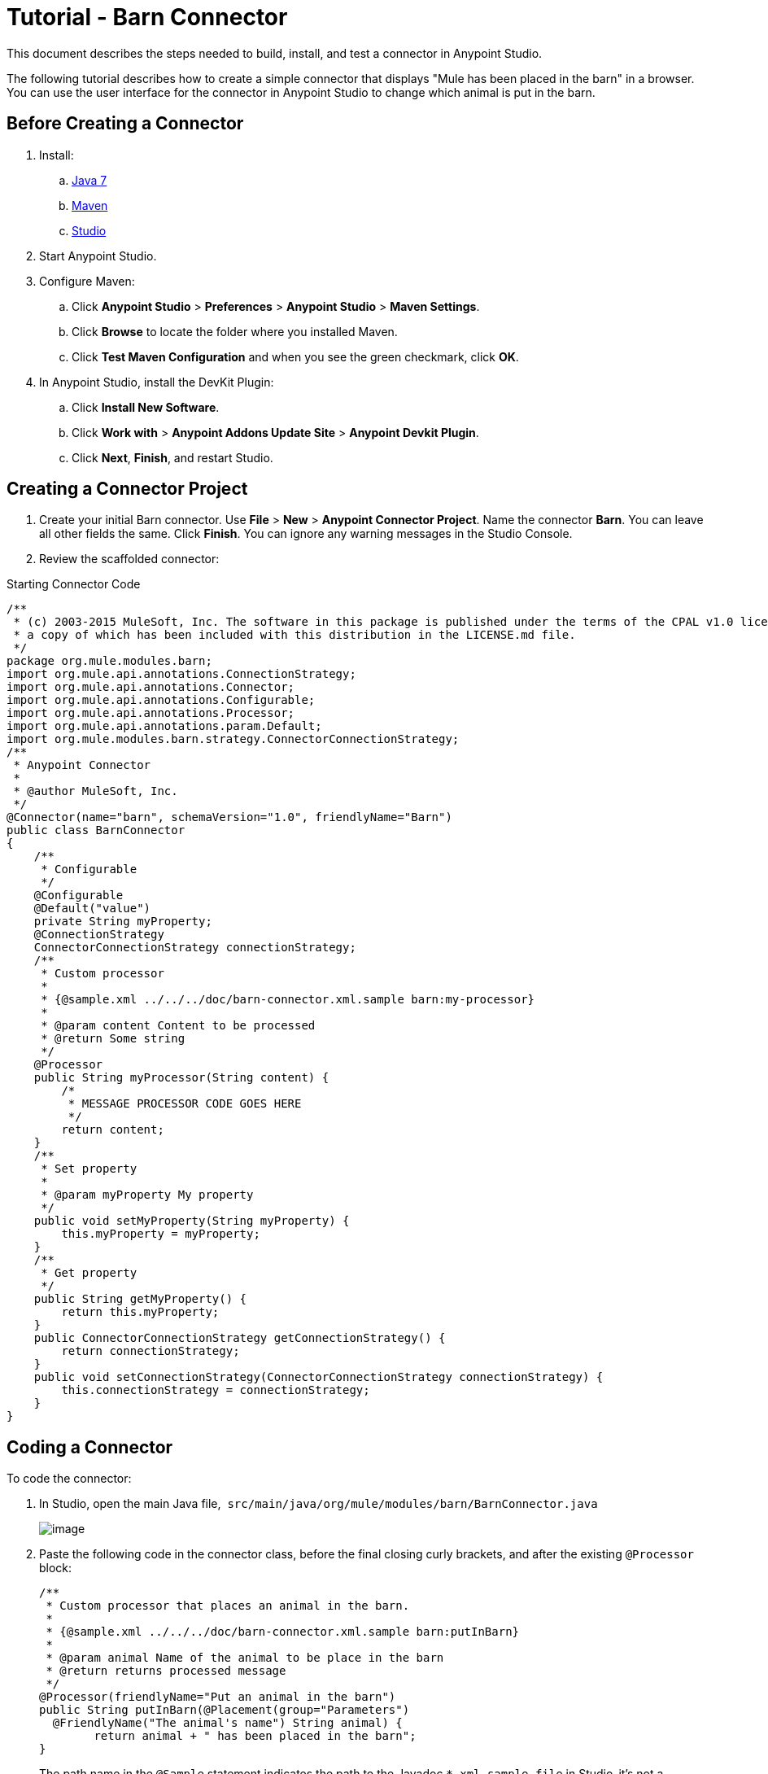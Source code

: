 = Tutorial - Barn Connector
:keywords: devkit, barn, connector, javadoc, studio, ui

This document describes the steps needed to build, install, and test a connector in Anypoint Studio. 

The following tutorial describes how to create a simple connector that displays "Mule has been placed in the barn" in a browser. You can use the user interface for the connector in Anypoint Studio to change which animal is put in the barn.

== Before Creating a Connector

. Install:
.. http://www.oracle.com/technetwork/java/javase/downloads/java-archive-downloads-javase7-521261.html[Java 7]
.. http://maven.apache.org/download.cgi[Maven]
.. http://www.mulesoft.org/download-mule-esb-community-edition[Studio]
. Start Anypoint Studio.
. Configure Maven: 
.. Click *Anypoint Studio* > *Preferences* > *Anypoint Studio* > *Maven Settings*. 
.. Click *Browse* to locate the folder where you installed Maven. 
.. Click *Test Maven Configuration* and when you see the green checkmark, click *OK*. 
. In Anypoint Studio, install the DevKit Plugin: 
.. Click *Install New Software*.
.. Click *Work with* > *Anypoint Addons Update Site* > *Anypoint Devkit Plugin*.
.. Click *Next*, *Finish*, and restart Studio.

== Creating a Connector Project

. Create your initial Barn connector. Use *File* > *New* > *Anypoint Connector Project*. Name the connector *Barn*. You can leave all other fields the same. Click *Finish*. You can ignore any warning messages in the Studio Console.
. Review the scaffolded connector: 

.Starting Connector Code
[source,java]
----
/**
 * (c) 2003-2015 MuleSoft, Inc. The software in this package is published under the terms of the CPAL v1.0 license,
 * a copy of which has been included with this distribution in the LICENSE.md file.
 */
package org.mule.modules.barn;
import org.mule.api.annotations.ConnectionStrategy;
import org.mule.api.annotations.Connector;
import org.mule.api.annotations.Configurable;
import org.mule.api.annotations.Processor;
import org.mule.api.annotations.param.Default;
import org.mule.modules.barn.strategy.ConnectorConnectionStrategy;
/**
 * Anypoint Connector
 *
 * @author MuleSoft, Inc.
 */
@Connector(name="barn", schemaVersion="1.0", friendlyName="Barn")
public class BarnConnector
{
    /**
     * Configurable
     */
    @Configurable
    @Default("value")
    private String myProperty;
    @ConnectionStrategy
    ConnectorConnectionStrategy connectionStrategy;
    /**
     * Custom processor
     *
     * {@sample.xml ../../../doc/barn-connector.xml.sample barn:my-processor}
     *
     * @param content Content to be processed
     * @return Some string
     */
    @Processor
    public String myProcessor(String content) {
        /*
         * MESSAGE PROCESSOR CODE GOES HERE
         */
        return content;
    }
    /**
     * Set property
     *
     * @param myProperty My property
     */
    public void setMyProperty(String myProperty) {
        this.myProperty = myProperty;
    }
    /**
     * Get property
     */
    public String getMyProperty() {
        return this.myProperty;
    }
    public ConnectorConnectionStrategy getConnectionStrategy() {
        return connectionStrategy;
    }
    public void setConnectionStrategy(ConnectorConnectionStrategy connectionStrategy) {
        this.connectionStrategy = connectionStrategy;
    }
}
----

== Coding a Connector

To code the connector:

. In Studio, open the main Java file,  `src/main/java/org/mule/modules/barn/BarnConnector.java`
+
image:/documentation/download/thumbnails/122752421/BarnJava.png?version=1&modificationDate=1421074785332[image] 
+
. Paste the following code in the connector class, before the final closing curly brackets, and after the existing `@Processor` block:
+
[source,java]
----
/**
 * Custom processor that places an animal in the barn.
 *
 * {@sample.xml ../../../doc/barn-connector.xml.sample barn:putInBarn}
 *
 * @param animal Name of the animal to be place in the barn
 * @return returns processed message
 */
@Processor(friendlyName="Put an animal in the barn")
public String putInBarn(@Placement(group="Parameters")
  @FriendlyName("The animal's name") String animal) {
        return animal + " has been placed in the barn";
}
----
+
The path name in the `@Sample` statement indicates the path to the Javadoc `*.xml.sample file` in Studio–it's not a filesystem path.
+
The line starting with `@Processor` identifies the processor function, which specifies the user interface for the connector.
+
The line starting with `@FriendlyName` indicates some of the UI elements that display in the browser when the connector runs in Anypoint Studio.  
This code changes the operation name to "Put an animal in the barn", and changes the Animal prompt to "The animal's name". 
+
. After inserting, `@Placement` and `@FriendlyName` are underscored as an error condition. Mouse over each annotation and select the *import* command from the popup menu to add import commands to your connector:
+
image:/documentation/download/attachments/122752421/BarnImportAnno2.png?version=1&modificationDate=1421360823465[image]
+
image:/documentation/download/attachments/122752421/BarnImportAnnotation.png?version=1&modificationDate=1421360893718[image]
+
. Add loading statements for future Javadoc documentation in your connector by providing map-payload statements:
.. Open the Javadoc `doc/barn-connector.xml.sample` file:
+
.. Include one BEGIN/END block for each @Processor statement block in your connector.
+
[source,java]
----
<!-- BEGIN_INCLUDE(barn:my-processor) -->
  <barn:my-processor config-ref="" content="#[map-payload:content]" />
<!-- END_INCLUDE(barn:my-processor) -->
----
+
.. For the second  @Processor statement block, add these lines:
+
[source,java]
----
<!-- BEGIN_INCLUDE(barn:my-processor) -->
  <barn:put-in-barn config-ref="" animal="#[map-payload:content]" />
<!-- END_INCLUDE(barn:my-processor) -->
----
+
.Completed barn-connector.xml.sample file
[source,java]
----
<!-- BEGIN_INCLUDE(barn:my-processor) -->
  <barn:my-processor config-ref="" content="#[map-payload:content]" />
<!-- END_INCLUDE(barn:my-processor) -->
<!-- BEGIN_INCLUDE(barn:my-processor) -->
  <barn:put-in-barn config-ref="" animal="#[map-payload:content]" />
<!-- END_INCLUDE(barn:my-processor) -->
----
.. Save this file. 
. Disable spell checking by mousing over text with a red underline and clicking *Disable spell checking*: +
+
image:/documentation/download/attachments/122752421/BarnDisableSpellChecking.png?version=1&modificationDate=1421360773416[image]
+
. The completed connector code appears as follows:
+
.Completed Connector's Code
[source,java]
----
/**
 * (c) 2003-2014 MuleSoft, Inc. The software in this package is published under the terms of the CPAL v1.0 license,
 * a copy of which has been included with this distribution in the LICENSE.md file.
 */
package org.mule.modules.barn;
import org.mule.api.annotations.ConnectionStrategy;
import org.mule.api.annotations.Connector;
import org.mule.api.annotations.Configurable;
import org.mule.api.annotations.Processor;
import org.mule.api.annotations.display.FriendlyName;
import org.mule.api.annotations.display.Placement;
import org.mule.api.annotations.param.Default;
import org.mule.modules.barn.strategy.ConnectorConnectionStrategy;
/**
 * Anypoint Connector
 *
 * @author MuleSoft, Inc.
 */
@Connector(name="barn", schemaVersion="1.0", friendlyName="Barn")
public class BarnConnector
{
    /**
     * Configurable
     */
    @Configurable
    @Default("value")
    private String myProperty;
    @ConnectionStrategy
    ConnectorConnectionStrategy connectionStrategy;
    /**
     * Custom processor
     *
     * {@sample.xml ../../../doc/barn-connector.xml.sample barn:my-processor}
     *
     * @param content Content to be processed
     * @return Some string
     */
    @Processor
    public String myProcessor(String content) {
        /*
         * MESSAGE PROCESSOR CODE GOES HERE
         */
        return content;
    }
    /**
     * Custom processor that places an animal in the barn.
     *
     * {@sample.xml ../../../doc/barn-connector.xml.sample barn:putInBarn}
     *
     * @param animal Name of the animal to be place in the barn
     * @return returns processed message
     */
    @Processor(friendlyName="Put an animal in the barn")
    public String putInBarn(@Placement(group="Parameters")
      @FriendlyName("The animal's name") String animal) {
            return animal + " has been placed in the barn";
    }
    /**
     * Set property
     *
     * @param myProperty My property
     */
    public void setMyProperty(String myProperty) {
        this.myProperty = myProperty;
    }
    /**
     * Get property
     */
    public String getMyProperty() {
        return this.myProperty;
    }
    public ConnectorConnectionStrategy getConnectionStrategy() {
        return connectionStrategy;
    }
    public void setConnectionStrategy(ConnectorConnectionStrategy connectionStrategy) {
        this.connectionStrategy = connectionStrategy;
    }
}
----

== Identifying Your Connector in Studio

When you create an Anypoint Connector Project, Studio creates the @Connector annotation containing a name, schema version, and friendly name. 

Connectors use the @Connector annotation to describe the contents of a connector. The  `friendlyName` parameter defines the connector's label in the Studio palette.  

[source,java]
----
@Connector(name="barn", schemaVersion="1.0", friendlyName="Barn")
----

After you install your connector in Studio, when users create a Mule Project, the friendlyName identifies your connector:

image:/documentation/download/attachments/122752421/connector-display.png?version=2&modificationDate=1421097225033[image]

== Installing Your Connector

. Install your project: Right-click the connector project's name in Package Explorer, and click *Anypoint Connector* > *Install or Update*. 
. Follow the prompts to accept the details, the terms of the license agreement, and installing software with unsigned content. Restart Studio for the changes to take effect. The connector then becomes available to include in a Mule Project.

== Creating a Mule Project With Your Connector

. After Studio restarts, create a Mule project using *File* > *New* > *Mule Project*.
. Search for "http" and drag the HTTP connector to the canvas. The default settings are correct.
. Search for "barn" and drag the Barn connector to the canvas. 
The canvas appears as:
+
image:/documentation/download/attachments/122752421/BarnFlow.png?version=1&modificationDate=1421015894536[image]
+
To configure the Barn connector:

..  Click the green plus: +
+
image:/documentation/download/attachments/122752421/BarnPanel1.png?version=1&modificationDate=1421013926697[image]
+
.. Ensure that the screen appears as follows and click *OK*: +
+
image:/documentation/download/attachments/122752421/BarnPanel2.png?version=2&modificationDate=1421101951843[image]
+
The two values for My Property and My Strategy Property are supplied by the default connector. You can ignore these.
.. In the first screen, click *Operation* and click *Put in barn*. In the *Animal* field specify a name such as the** `Mule`** animal: +
+
image:/documentation/download/attachments/122752421/BarnPanel3.png?version=1&modificationDate=1421019279984[image]

. Deploy your Mule project by clicking *Run* > *Run As* > *Mule Application*.
. Open a browser and set the address to http://0.0.0.0:8081 - The browser displays: +
+
image:/documentation/download/attachments/122752421/BarnBrowser.png?version=1&modificationDate=1421084016761[image]

. You can change the Animal value, save your project, and refresh your browser to experiment with putting other animals in the barn. 

== See Also

* *NEXT STEP:*  Implement link:/documentation/display/current/Authentication[authentication] in your connector
* More tutorials? See link:/documentation/display/current/Anypoint+Connector+Examples[Anypoint Connector Examples]
* link:/documentation/display/current/Installing+and+Testing+Your+Connector+in+Studio[Building and Installing your Connector]
